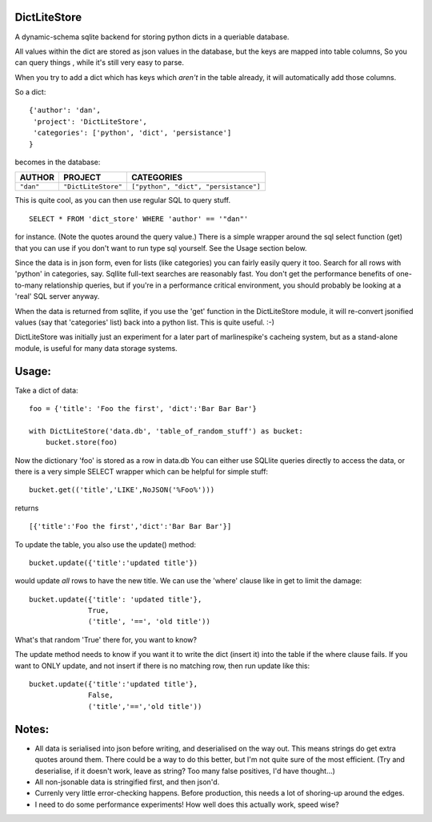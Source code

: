 =============
DictLiteStore
=============

A dynamic-schema sqlite backend for storing python dicts in a queriable
database.

All values within the dict are stored as json values
in the database, but the keys are mapped into table columns, So you can
query things , while it's still very easy to parse.

When you try to add a dict which has keys which *aren't* in the table
already, it will automatically add those columns.

So a dict: ::

    {'author': 'dan',
     'project': 'DictLiteStore',
     'categories': ['python', 'dict', 'persistance']
    }

becomes in the database:


+-----------+---------------------+---------------------------------------+
| AUTHOR    |  PROJECT            |   CATEGORIES                          |
+===========+=====================+=======================================+
| ``"dan"`` | ``"DictLiteStore"`` | ``["python", "dict", "persistance"]`` |
+-----------+---------------------+---------------------------------------+

This is quite cool, as you can then use regular SQL to query stuff. ::

    SELECT * FROM 'dict_store' WHERE 'author' == '"dan"'

for instance. (Note the quotes around the query value.)  There is a
simple wrapper around the sql select function (get) that you can use if you
don't want to run type sql yourself. See the Usage section below.

Since the data is in json form, even for lists (like categories) you
can fairly easily query it too.  Search for all rows with 'python' in
categories, say.  Sqllite full-text searches are reasonably fast.
You don't get the performance benefits of one-to-many relationship
queries, but if you're in a performance critical environment, you
should probably be looking at a 'real' SQL server anyway.

When the data is returned from sqllite, if you use the
'get' function in the DictLiteStore module, it will re-convert
jsonified values (say that 'categories' list) back into a python
list.  This is quite useful. :-)

DictLiteStore was initially just an experiment for a later part of
marlinespike's cacheing system, but as a stand-alone module,
is useful for many data storage systems.

======
Usage:
======

Take a dict of data::

    foo = {'title': 'Foo the first', 'dict':'Bar Bar Bar'}

    with DictLiteStore('data.db', 'table_of_random_stuff') as bucket:
        bucket.store(foo)

Now the dictionary 'foo' is stored as a row in data.db
You can either use SQLlite queries directly to access the data,
or there is a very simple SELECT wrapper which can be helpful for simple
stuff: ::


    bucket.get(('title','LIKE',NoJSON('%Foo%')))

returns ::

    [{'title':'Foo the first','dict':'Bar Bar Bar'}]

To update the table, you also use the update() method: ::

    bucket.update({'title':'updated title'})

would update *all* rows to have the new title.  We can use the 'where' clause
like in get to limit the damage: ::

    bucket.update({'title': 'updated title'},
                  True,
                  ('title', '==', 'old title'))

What's that random 'True' there for, you want to know?

The update method needs to know if you want it to write the dict (insert it)
into the table if the where clause fails.  If you want to ONLY update, and not
insert if there is no matching row, then run update like this: ::

    bucket.update({'title':'updated title'},
                  False,
                  ('title','==','old title'))


======
Notes:
======

* All data is serialised into json before writing, and deserialised on the way out.
  This means strings do get extra quotes around them.  There could be a way to do this better,
  but I'm not quite sure of the most efficient. (Try and deserialise, if it doesn't work,
  leave as string?  Too many false positives, I'd have thought...)
* All non-jsonable data is stringified first, and then json'd.
* Currenly very little error-checking happens.  Before production, this needs
  a lot of shoring-up around the edges.
* I need to do some performance experiments!  How well does this actually work, speed wise?
